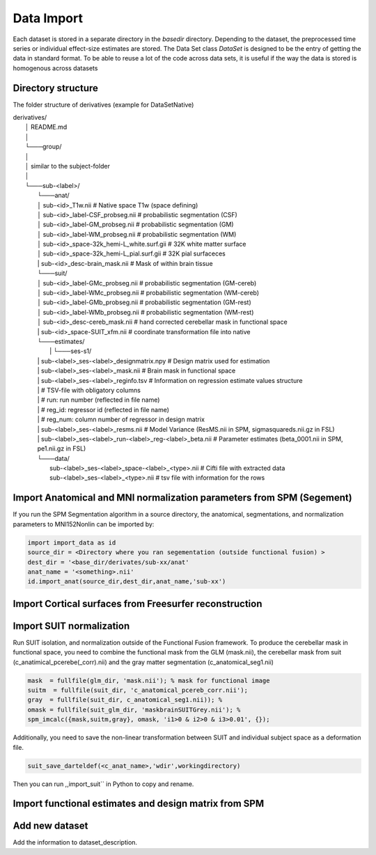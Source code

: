 Data Import
###########

Each dataset is stored in a separate directory in the `basedir` directory. Depending to the dataset, the preprocessed time series or individual effect-size estimates are stored.
The Data Set class `DataSet` is designed to be the entry of getting the data in standard format. To be able to reuse a lot of the code across data sets, it is useful if the way the data is
stored is homogenous across datasets

Directory structure
-------------------
The folder structure of derivatives (example for DataSetNative)


|    derivatives/
|        │   README.md
|        │
|        └───group/
|        │
|        │       similar to the subject-folder
|        │
|        └───sub-<label>/
|                └───anat/
|                │       sub-<id>_T1w.nii                             # Native space T1w (space defining)
|                │       sub-<id>_label-CSF_probseg.nii               # probabilistic segmentation (CSF)
|                │       sub-<id>_label-GM_probseg.nii                # probabilistic segmentation (GM)
|                │       sub-<id>_label-WM_probseg.nii                # probabilistic segmentation (WM)
|                │       sub-<id>_space-32k_hemi-L_white.surf.gii     # 32K white matter surface
|                │       sub-<id>_space-32k_hemi-L_pial.surf.gii      # 32K pial surfaceces
|                |       sub-<id>_desc-brain_mask.nii                 # Mask of within brain tissue
|                └───suit/
|                │       sub-<id>_label-GMc_probseg.nii                # probabilistic segmentation (GM-cereb)
|                │       sub-<id>_label-WMc_probseg.nii                # probabilistic segmentation (WM-cereb)
|                │       sub-<id>_label-GMb_probseg.nii                # probabilistic segmentation (GM-rest)
|                │       sub-<id>_label-WMb_probseg.nii                # probabilistic segmentation (WM-rest)
|                │       sub-<id>_desc-cereb_mask.nii                  # hand corrected cerebellar mask in functional space
|                |       sub-<id>_space-SUIT_xfm.nii                   # coordinate transformation file into native
|                └───estimates/
|        		 |   └───ses-s1/
|                |          sub-<label>_ses-<label>_designmatrix.npy                    # Design matrix used for estimation
|                |          sub-<label>_ses-<label>_mask.nii                            # Brain mask in functional space
|                |          sub-<label>_ses-<label>_reginfo.tsv                         # Information on regression estimate values structure
|                |                                                                      # TSV-file with obligatory columns
|                |                                                                      #      run: run number (reflected in file name)
|                |                                                                      #      reg_id: regressor id (reflected in file name)
|                |                                                                      #      reg_num: column number of regressor in design matrix
|                |          sub-<label>_ses-<label>_resms.nii                           # Model Variance (ResMS.nii in SPM, sigmasquareds.nii.gz in FSL)
|                |          sub-<label>_ses-<label>_run-<label>_reg-<label>_beta.nii    # Parameter estimates (beta_0001.nii in SPM, pe1.nii.gz in FSL)
|                └───data/
|                           sub-<label>_ses-<label>_space-<label>_<type>.nii            # Cifti file with extracted data
|                           sub-<label>_ses-<label>_<type>.nii                          # tsv file with information for the rows


Import Anatomical and MNI normalization parameters from SPM (Segement)
----------------------------------------------------------------------

If you run the SPM Segmentation algorithm in a source directory, the anatomical, segmentations, and normalization parameters to MNI152Nonlin can be imported by:

.. code-block:: python

    import import_data as id
    source_dir = <Directory where you ran segementation (outside functional fusion) >
    dest_dir = '<base_dir/derivates/sub-xx/anat'
    anat_name = '<something>.nii'
    id.import_anat(source_dir,dest_dir,anat_name,'sub-xx')


Import Cortical surfaces from Freesurfer reconstruction
--------------------------------------------------------

Import SUIT normalization
-------------------------
Run SUIT isolation, and normalization outside of the Functional Fusion framework. 
To produce the cerebellar mask in functional space, you need to combine the functional mask from the GLM (mask.nii), the cerebellar mask from suit (c_anatimical_pcerebe(_corr).nii) and the gray matter segmentation (c_anatomical_seg1.nii) 

.. code-block:: matlab

    mask  = fullfile(glm_dir, 'mask.nii'); % mask for functional image
    suitm  = fullfile(suit_dir, 'c_anatomical_pcereb_corr.nii');
    gray  = fullfile(suit_dir, c_anatomical_seg1.nii)); % 
    omask = fullfile(suit_glm_dir, 'maskbrainSUITGrey.nii'); %
    spm_imcalc({mask,suitm,gray}, omask, 'i1>0 & i2>0 & i3>0.01', {});


Additionally, you need to save the non-linear transformation between SUIT and individual subject space as a deformation file.

.. code-block:: matlab

    suit_save_darteldef(<c_anat_name>,'wdir',workingdirectory)

Then you can run ,,import_suit`` in Python to copy and rename. 

Import functional estimates and design matrix from SPM
------------------------------------------------------




Add new dataset
---------------

Add the information to dataset_description.